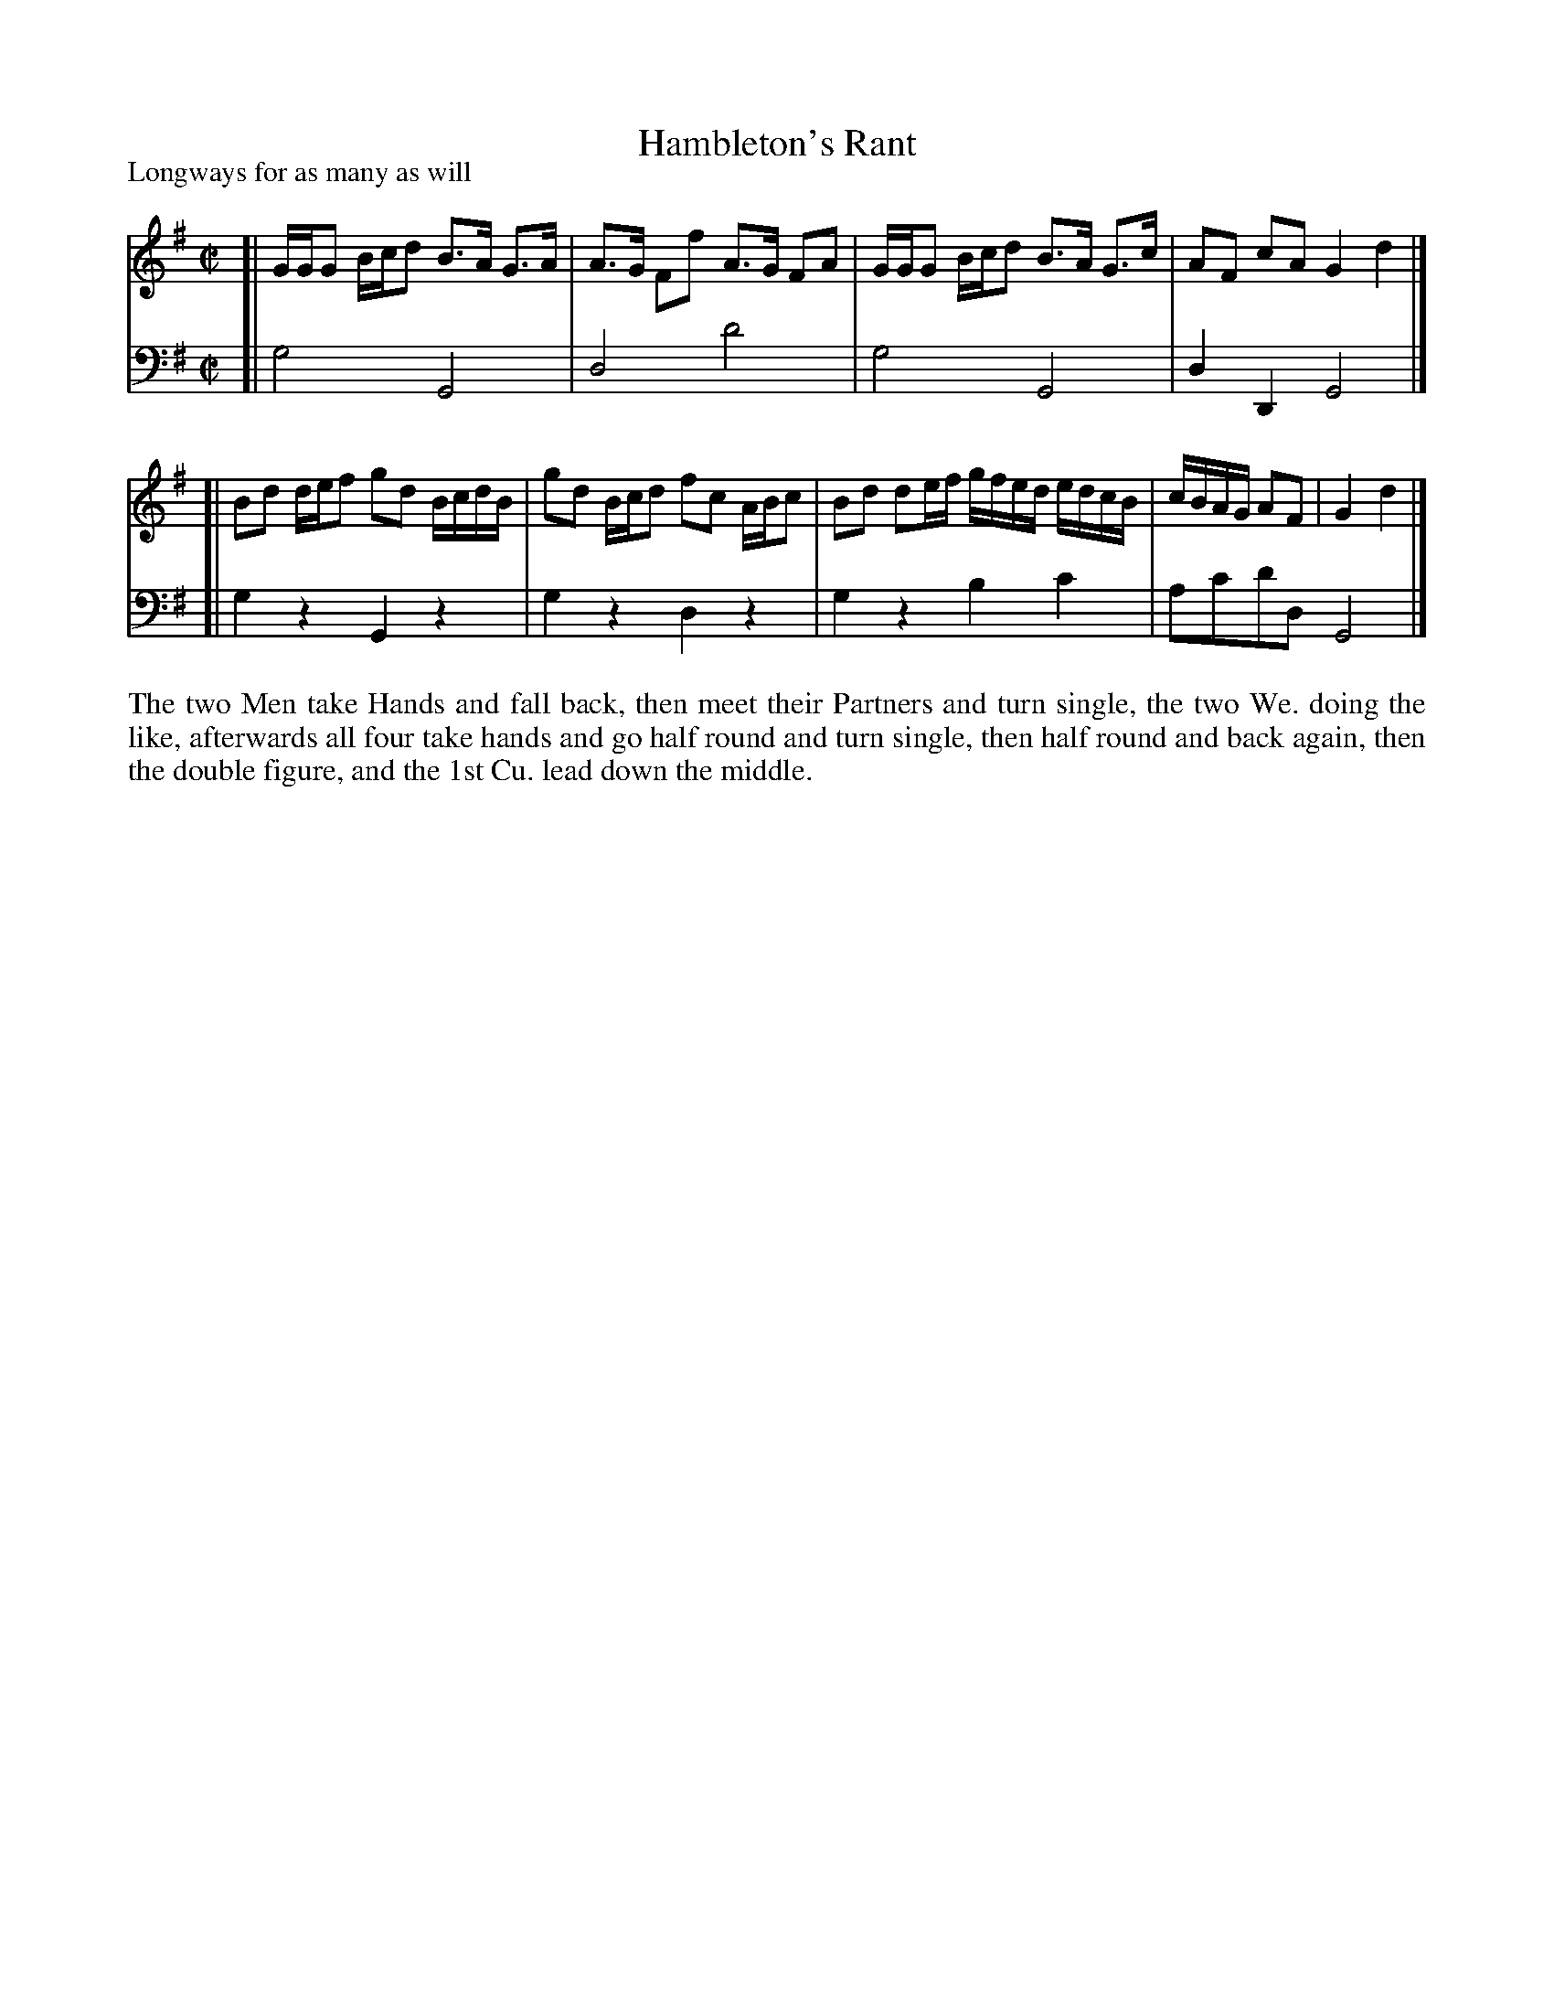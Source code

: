 X: 1037
T: Hambleton's Rant
P: Longways for as many as will
R: strathspey
B: "Caledonian Country Dances" printed by John Walsh for John Johnson, London
S: http://imslp.org/wiki/Caledonian_Country_Dances_with_a_Thorough_Bass_(Various)
Z: 2013 John Chambers <jc:trillian.mit.edu>
N: Long beams broken to improve readability.
M: C|
L: 1/16
K: G
% - - - - - - - - - - - - - - - - - - - - - - - - -
V: 1
[|\
GGG2 Bcd2 B3A G3A | A3G F2f2  A3G F2A2 |\
GGG2 Bcd2 B3A G3c | A2F2 c2A2 G4 d4 |]
[|\
B2d2 def2 g2d2 BcdB | g2d2 Bcd2 f2c2 ABc2 |\
B2d2 d2ef gfed edcB | cBAG A2F2 | G4 d4 |]
% - - - - - - - - - - - - - - - - - - - - - - - - -
V: 2 clef=bass middle=d
[| g8 G8 | d8 d'8 | g8 G8 | d4D4 G8 |]
[| g4z4 G4z4 | g4z4 d4z4 | g4z4 b4c'4 | a2c'2d'2d2 G8 |]
% - - - - - - - - - - - - - - - - - - - - - - - - -
%%begintext align
The two Men take Hands and fall back, then meet their Partners and turn
single, the two We. doing the like, afterwards all four take hands and go
half round and turn single, then half round and back again, then the double
figure, and the 1st Cu. lead down the middle.
%%endtext
